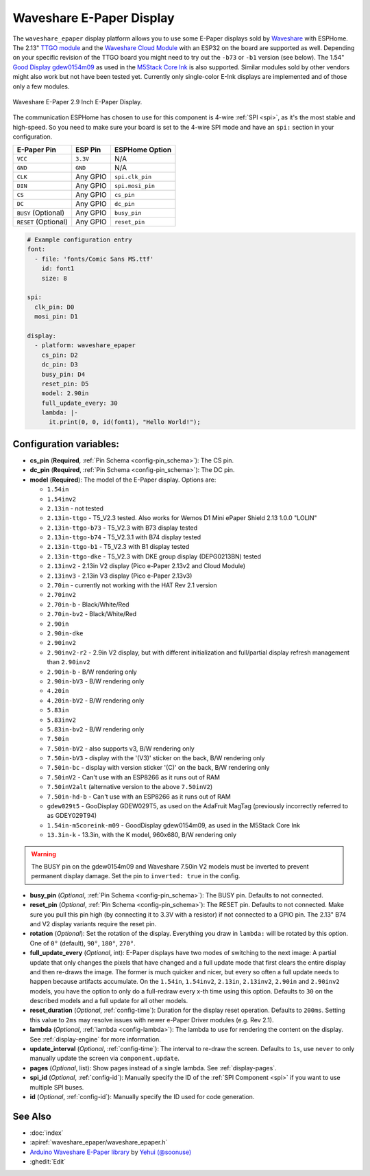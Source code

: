 Waveshare E-Paper Display
=========================

.. seo::
    :description: Instructions for setting up Waveshare E-Paper displays in ESPHome.
    :image: waveshare_epaper.jpg

The ``waveshare_epaper`` display platform allows you to use
some E-Paper displays sold by `Waveshare <https://www.waveshare.com/product/displays/e-paper.htm>`__
with ESPHome. The 2.13" `TTGO module <https://github.com/lewisxhe/TTGO-EPaper-Series>`__ and the
`Waveshare Cloud Module <https://www.waveshare.com/wiki/2.13inch_e-Paper_Cloud_Module>`__ with an ESP32
on the board are supported as well. Depending on your specific revision of the TTGO board you might need to try out the ``-b73`` or ``-b1`` 
version (see below).
The 1.54" `Good Display gdew0154m09 <https://www.good-display.com/product/206.html>`__ 
as used in the `M5Stack Core Ink <https://shop.m5stack.com/products/m5stack-esp32-core-ink-development-kit1-54-elnk-display>`__
is also supported.
Similar modules sold by other vendors might also work but not have been tested yet. Currently only
single-color E-Ink displays are implemented and of those only a few modules.

.. figure:: images/waveshare_epaper-full.jpg
    :align: center
    :width: 75.0%

    Waveshare E-Paper 2.9 Inch E-Paper Display.

The communication ESPHome has chosen to use for this component is 4-wire :ref:`SPI <spi>`, as it's the most stable
and high-speed. So you need to make sure your board is set to the 4-wire SPI mode and have an ``spi:`` section in your
configuration.

==================== ===================== =====================
**E-Paper Pin**      **ESP Pin**           **ESPHome Option**
-------------------- --------------------- ---------------------
``VCC``              ``3.3V``              N/A
-------------------- --------------------- ---------------------
``GND``              ``GND``               N/A
-------------------- --------------------- ---------------------
``CLK``              Any GPIO              ``spi.clk_pin``
-------------------- --------------------- ---------------------
``DIN``              Any GPIO              ``spi.mosi_pin``
-------------------- --------------------- ---------------------
``CS``               Any GPIO              ``cs_pin``
-------------------- --------------------- ---------------------
``DC``               Any GPIO              ``dc_pin``
-------------------- --------------------- ---------------------
``BUSY`` (Optional)  Any GPIO              ``busy_pin``
-------------------- --------------------- ---------------------
``RESET`` (Optional) Any GPIO              ``reset_pin``
==================== ===================== =====================

.. figure:: images/waveshare_epaper-pins.jpg
    :align: center
    :width: 60.0%

.. code-block:: yaml

    # Example configuration entry
    font:
      - file: 'fonts/Comic Sans MS.ttf'
        id: font1
        size: 8

    spi:
      clk_pin: D0
      mosi_pin: D1

    display:
      - platform: waveshare_epaper
        cs_pin: D2
        dc_pin: D3
        busy_pin: D4
        reset_pin: D5
        model: 2.90in
        full_update_every: 30
        lambda: |-
          it.print(0, 0, id(font1), "Hello World!");

Configuration variables:
------------------------

- **cs_pin** (**Required**, :ref:`Pin Schema <config-pin_schema>`): The CS pin.
- **dc_pin** (**Required**, :ref:`Pin Schema <config-pin_schema>`): The DC pin.
- **model** (**Required**): The model of the E-Paper display. Options are:

  - ``1.54in``
  - ``1.54inv2``
  - ``2.13in`` - not tested
  - ``2.13in-ttgo`` - T5_V2.3 tested. Also works for Wemos D1 Mini ePaper Shield 2.13 1.0.0 "LOLIN"
  - ``2.13in-ttgo-b73`` - T5_V2.3 with B73 display tested
  - ``2.13in-ttgo-b74`` - T5_V2.3.1 with B74 display tested
  - ``2.13in-ttgo-b1`` - T5_V2.3 with B1 display tested
  - ``2.13in-ttgo-dke`` - T5_V2.3 with DKE group display (DEPG0213BN) tested
  - ``2.13inv2`` - 2.13in V2 display (Pico e-Paper 2.13v2 and Cloud Module)
  - ``2.13inv3`` - 2.13in V3 display (Pico e-Paper 2.13v3)
  - ``2.70in`` - currently not working with the HAT Rev 2.1 version
  - ``2.70inv2``
  - ``2.70in-b`` - Black/White/Red
  - ``2.70in-bv2`` - Black/White/Red
  - ``2.90in``
  - ``2.90in-dke``
  - ``2.90inv2``
  - ``2.90inv2-r2`` - 2.9in V2 display, but with different initialization and full/partial display refresh management than ``2.90inv2`` 
  - ``2.90in-b`` - B/W rendering only
  - ``2.90in-bV3`` - B/W rendering only
  - ``4.20in``
  - ``4.20in-bV2`` - B/W rendering only
  - ``5.83in``
  - ``5.83inv2``
  - ``5.83in-bv2`` - B/W rendering only
  - ``7.50in``
  - ``7.50in-bV2`` - also supports v3, B/W rendering only
  - ``7.50in-bV3`` - display with the '(V3)' sticker on the back, B/W rendering only
  - ``7.50in-bc`` - display with version sticker '(C)' on the back, B/W rendering only
  - ``7.50inV2`` - Can't use with an ESP8266 as it runs out of RAM
  - ``7.50inV2alt`` (alternative version to the above ``7.50inV2``)
  - ``7.50in-hd-b`` - Can't use with an ESP8266 as it runs out of RAM
  - ``gdew029t5`` - GooDisplay GDEW029T5, as used on the AdaFruit MagTag (previously incorrectly referred to as GDEY029T94)
  - ``1.54in-m5coreink-m09`` - GoodDisplay gdew0154m09, as used in the M5Stack Core Ink
  - ``13.3in-k`` - 13.3in, with the K model, 960x680, B/W rendering only

.. warning::

    The BUSY pin on the gdew0154m09 and Waveshare 7.50in V2 models must be inverted to prevent permanent display damage. Set the pin to 
    ``inverted: true`` in the config. 

- **busy_pin** (*Optional*, :ref:`Pin Schema <config-pin_schema>`): The BUSY pin. Defaults to not connected.
- **reset_pin** (*Optional*, :ref:`Pin Schema <config-pin_schema>`): The RESET pin. Defaults to not connected.
  Make sure you pull this pin high (by connecting it to 3.3V with a resistor) if not connected to a GPIO pin.
  The 2.13" B74 and V2 display variants require the reset pin.
- **rotation** (*Optional*): Set the rotation of the display. Everything you draw in ``lambda:`` will be rotated
  by this option. One of ``0°`` (default), ``90°``, ``180°``, ``270°``.
- **full_update_every** (*Optional*, int): E-Paper displays have two modes of switching to the next image: A partial
  update that only changes the pixels that have changed and a full update mode that first clears the entire display
  and then re-draws the image. The former is much quicker and nicer, but every so often a full update needs to happen
  because artifacts accumulate. On the ``1.54in``, ``1.54inv2``, ``2.13in``, ``2.13inv2``, ``2.90in`` and ``2.90inv2`` models, you have the option to only
  do a full-redraw every x-th time using this option. Defaults to ``30`` on the described models and a full update for
  all other models.
- **reset_duration** (*Optional*, :ref:`config-time`): Duration for the display reset operation. Defaults to ``200ms``.
  Setting this value to ``2ms`` may resolve issues with newer e-Paper Driver modules (e.g. Rev 2.1).
- **lambda** (*Optional*, :ref:`lambda <config-lambda>`): The lambda to use for rendering the content on the display.
  See :ref:`display-engine` for more information.
- **update_interval** (*Optional*, :ref:`config-time`): The interval to re-draw the screen. Defaults to ``1s``, use ``never`` to only manually update the screen via ``component.update``.
- **pages** (*Optional*, list): Show pages instead of a single lambda. See :ref:`display-pages`.
- **spi_id** (*Optional*, :ref:`config-id`): Manually specify the ID of the :ref:`SPI Component <spi>` if you want
  to use multiple SPI buses.
- **id** (*Optional*, :ref:`config-id`): Manually specify the ID used for code generation.

See Also
--------

- :doc:`index`
- :apiref:`waveshare_epaper/waveshare_epaper.h`
- `Arduino Waveshare E-Paper library <https://github.com/soonuse/epd-library-arduino>`__ by `Yehui (@soonuse) <https://github.com/soonuse>`__
- :ghedit:`Edit`
